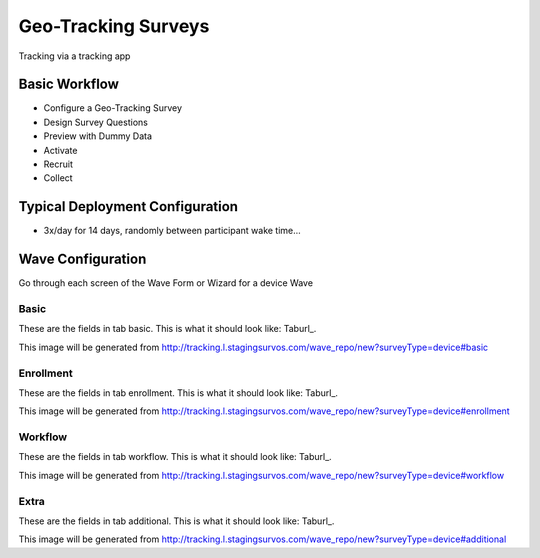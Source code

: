 .. This file was automatically generated from SCRIPT_NAME -- do not modify it except to change the relevant twig file!

..  _device_type:

Geo-Tracking Surveys
=======================================
Tracking via a tracking app

Basic Workflow
-------------------------
* Configure a Geo-Tracking Survey
* Design Survey Questions
* Preview with Dummy Data
* Activate
* Recruit
* Collect

Typical Deployment Configuration
--------------------------------

* 3x/day for 14 days, randomly between participant wake time...

Wave Configuration
------------------------

Go through each screen of the Wave Form or Wizard for a device Wave

Basic
^^^^^^^^^^^^^^^^^^^^^^^^^^^^^^^^^^^^^^^^^^^^^^^^^^^^^^^^^^


These are the fields in tab basic.   This is what it should look like: Taburl_.

.. _Taburl: http://survos.l.stagingsurvos.com/wave_repo/new?surveyType=device#basic


.. image::  http://dummyimage.com/600x400/000/fff&text=device+Wave+Tab+basic
    :height: 400
    :width: 600
    :scale: 50
    :alt: Rendered Form device Wave Tab basic

This image will be generated from http://tracking.l.stagingsurvos.com/wave_repo/new?surveyType=device#basic

.. raw:: html

    <div class="wy-table-responsive">
    <table border="1" class="docutils">
        <colgroup>
        <col width="15%">
        <col width="25%">
        <col width="60%">
        </colgroup>
        <thead valign="bottom">
            <tr class="row-odd">
                <th class="head">Field</th>
                <th class="head">Info</th>
                <th class="head">Description</th>
            </tr>
        </thead>
        <tbody valign="top">
                                    <tr class="row-odd">
                <th class="head">
                    Name                </th>
                <td>
                                            <b>Type</b>: string(80)                            <br>
                        <b>Required</b>: No<br>
                                                                                    </td>
                <td>
                                    </td>
            </tr>
                                    <tr class="row-even">
                <th class="head">
                    Code                </th>
                <td>
                                            <b>Type</b>: string(80)                            <br>
                        <b>Required</b>: Yes<br>
                                                                                    </td>
                <td>
                                    </td>
            </tr>
                                    <tr class="row-odd">
                <th class="head">
                    Bulk Import                </th>
                <td>
                                            <b>Type</b>: string(24)                            <br>
                        <b>Required</b>: No<br>
                                                                                    </td>
                <td>
                                    </td>
            </tr>
                                    <tr class="row-even">
                <th class="head">
                    Notes                </th>
                <td>
                                            <b>Type</b>: text                            <br>
                        <b>Required</b>: No<br>
                                                                                    </td>
                <td>
                                    </td>
            </tr>
                                    <tr class="row-odd">
                <th class="head">
                    Is Active                </th>
                <td>
                                            <b>Type</b>: boolean                            <br>
                        <b>Required</b>: No<br>
                                                                                    </td>
                <td>
                    Uncheck to disable and archive                </td>
            </tr>
                    </tbody>
    </table>
    </div>


Enrollment
^^^^^^^^^^^^^^^^^^^^^^^^^^^^^^^^^^^^^^^^^^^^^^^^^^^^^^^^^^


These are the fields in tab enrollment.   This is what it should look like: Taburl_.

.. _Taburl: http://survos.l.stagingsurvos.com/wave_repo/new?surveyType=device#enrollment


.. image::  http://dummyimage.com/600x400/000/fff&text=device+Wave+Tab+enrollment
    :height: 400
    :width: 600
    :scale: 50
    :alt: Rendered Form device Wave Tab enrollment

This image will be generated from http://tracking.l.stagingsurvos.com/wave_repo/new?surveyType=device#enrollment

.. raw:: html

    <div class="wy-table-responsive">
    <table border="1" class="docutils">
        <colgroup>
        <col width="15%">
        <col width="25%">
        <col width="60%">
        </colgroup>
        <thead valign="bottom">
            <tr class="row-odd">
                <th class="head">Field</th>
                <th class="head">Info</th>
                <th class="head">Description</th>
            </tr>
        </thead>
        <tbody valign="top">
                                    <tr class="row-odd">
                <th class="head">
                    Auto-Enroll                </th>
                <td>
                                            <b>Type</b>: boolean                            <br>
                        <b>Required</b>: No<br>
                                                                                    </td>
                <td>
                    When a member registers via text or the web, automatically enroll them in this wave                </td>
            </tr>
                                    <tr class="row-even">
                <th class="head">
                    Notification                </th>
                <td>
                                            <b>Type</b>: boolean                            <br>
                        <b>Required</b>: No<br>
                                                                                    </td>
                <td>
                    Notify Designated Administrators with Survey Results                </td>
            </tr>
                    </tbody>
    </table>
    </div>


Workflow
^^^^^^^^^^^^^^^^^^^^^^^^^^^^^^^^^^^^^^^^^^^^^^^^^^^^^^^^^^


These are the fields in tab workflow.   This is what it should look like: Taburl_.

.. _Taburl: http://survos.l.stagingsurvos.com/wave_repo/new?surveyType=device#workflow


.. image::  http://dummyimage.com/600x400/000/fff&text=device+Wave+Tab+workflow
    :height: 400
    :width: 600
    :scale: 50
    :alt: Rendered Form device Wave Tab workflow

This image will be generated from http://tracking.l.stagingsurvos.com/wave_repo/new?surveyType=device#workflow

.. raw:: html

    <div class="wy-table-responsive">
    <table border="1" class="docutils">
        <colgroup>
        <col width="15%">
        <col width="25%">
        <col width="60%">
        </colgroup>
        <thead valign="bottom">
            <tr class="row-odd">
                <th class="head">Field</th>
                <th class="head">Info</th>
                <th class="head">Description</th>
            </tr>
        </thead>
        <tbody valign="top">
                                    <tr class="row-odd">
                <th class="head">
                    Tracked                </th>
                <td>
                                            <b>Type</b>: boolean                            <br>
                        <b>Required</b>: No<br>
                                                                                    </td>
                <td>
                    Capture Location with Web Survey                </td>
            </tr>
                                    <tr class="row-even">
                <th class="head">
                    Incoming Queue                </th>
                <td>
                                            <b>Type</b>: mixed
                                    </td>
                <td>
                    Incoming queue, for creating or updating assignments.  (need background task?)                </td>
            </tr>
                                    <tr class="row-odd">
                <th class="head">
                    Auto Populate Data                </th>
                <td>
                                            <b>Type</b>: boolean                            <br>
                        <b>Required</b>: No<br>
                                                                                    </td>
                <td>
                    Automatically update  data   with results                </td>
            </tr>
                    </tbody>
    </table>
    </div>


Extra
^^^^^^^^^^^^^^^^^^^^^^^^^^^^^^^^^^^^^^^^^^^^^^^^^^^^^^^^^^


These are the fields in tab additional.   This is what it should look like: Taburl_.

.. _Taburl: http://survos.l.stagingsurvos.com/wave_repo/new?surveyType=device#additional


.. image::  http://dummyimage.com/600x400/000/fff&text=device+Wave+Tab+additional
    :height: 400
    :width: 600
    :scale: 50
    :alt: Rendered Form device Wave Tab additional

This image will be generated from http://tracking.l.stagingsurvos.com/wave_repo/new?surveyType=device#additional

.. raw:: html

    <div class="wy-table-responsive">
    <table border="1" class="docutils">
        <colgroup>
        <col width="15%">
        <col width="25%">
        <col width="60%">
        </colgroup>
        <thead valign="bottom">
            <tr class="row-odd">
                <th class="head">Field</th>
                <th class="head">Info</th>
                <th class="head">Description</th>
            </tr>
        </thead>
        <tbody valign="top">
                    </tbody>
    </table>
    </div>



